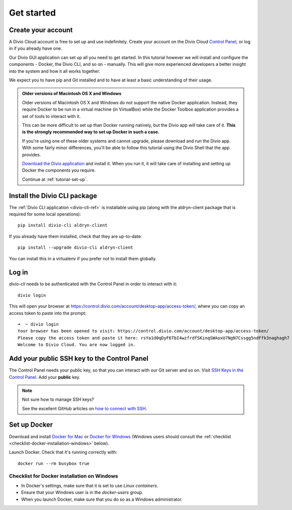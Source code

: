 .. _tutorial-installation:

Get started
===========

Create your account
-------------------

A Divio Cloud account is free to set up and use indefinitely. Create your
account on the Divio Cloud `Control Panel <https://control.divio.com/>`_, or
log in if you already have one.

Our Divio GUI application can set up all you need to get started. In this tutorial however we will
install and configure the components - Docker, the Divio CLI, and so on - manually. This will give
more experienced developers a better insight into the system and how it all works together.

We expect you to have pip and Git installed and to have at least a basic understanding of their
usage.

..  admonition:: Older versions of Macintosh OS X and Windows

    Older versions of Macintosh OS X and Windows do not support the native Docker application.
    Instead, they require Docker to be run in a virtual machine (in VirtualBox) while the Docker
    Toolbox application provides a set of tools to interact with it.

    This can be more difficult to set up than Docker running natively, but the Divio app will take
    care of it. **This is the strongly recommended way to set up Docker in such a case.**

    If you're using one of these older systems and cannot upgrade, please download and run the
    Divio app. With some fairly minor differences, you'll be able to follow this tutorial using the
    Divio Shell that the app provides.

    `Download the Divio application <https://divio.com/app/>`_ and install it. When you run it, it
    will take care of installing and setting up Docker the components you require.

    Continue at :ref:`tutorial-set-up`.


Install the Divio CLI package
---------------------------------

The :ref:`Divio CLI application <divio-cli-ref>` is installable using pip (along with the
aldryn-client package that is required for some local operations)::

    pip install divio-cli aldryn-client

If you already have them installed, check that they are up-to-date::

    pip install --upgrade divio-cli aldryn-client

You can install this in a virtualenv if you prefer not to install them globally.


Log in
------

*divio-cli* needs to be authenticated with the Control Panel in order to
interact with it::

    divio login

This will open your browser at
https://control.divio.com/account/desktop-app/access-token/, where you can copy
an access token to paste into the prompt::

    ➜  ~ divio login
    Your browser has been opened to visit: https://control.divio.com/account/desktop-app/access-token/
    Please copy the access token and paste it here: rsYa1d0qDyF6TbI4wzfrdfSKinqSWAoxU7NgN7Cssgg5ndFfk3naghagh7
    Welcome to Divio Cloud. You are now logged in.


.. _add-public-key:

Add your public SSH key to the Control Panel
--------------------------------------------

The Control Panel needs your public key, so that you can interact with our Git
server and so on. Visit `SSH Keys in the Control Panel
<https://control.divio.com/account/ssh-keys/>`_. Add your **public** key.

..  note:: Not sure how to manage SSH keys?

    See the excellent GitHub articles on `how to connect with SSH
    <https://help.github.com/articles/connecting-to-github-with-ssh/>`_.


Set up Docker
-------------

Download and install `Docker for Mac <https://www.docker.com/docker-mac>`_ or `Docker for Windows
<https://www.docker.com/docker-windows>`_ (Windows users should consult the :ref:`checklist
<checklist-docker-installation-windows>` below).

Launch Docker. Check that it's running correctly with::

    docker run --rm busybox true


.. _checklist-docker-installation-windows:

Checklist for Docker installation on Windows
~~~~~~~~~~~~~~~~~~~~~~~~~~~~~~~~~~~~~~~~~~~~

* In Docker's settings, make sure that it is set to use *Linux containers*.
* Ensure that your Windows user is in the `docker-users` group.
* When you launch Docker, make sure that you do so as a Windows administrator.
